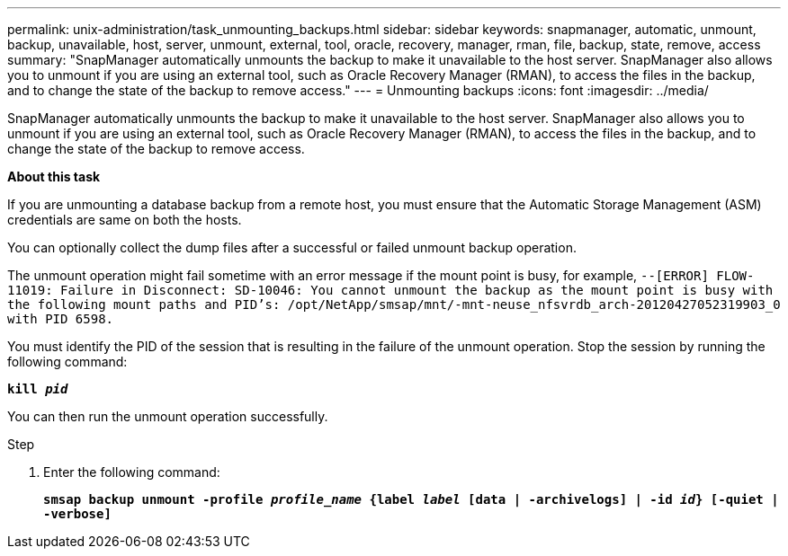 ---
permalink: unix-administration/task_unmounting_backups.html
sidebar: sidebar
keywords: snapmanager, automatic, unmount, backup, unavailable, host, server, unmount, external, tool, oracle, recovery, manager, rman, file, backup, state, remove, access
summary: "SnapManager automatically unmounts the backup to make it unavailable to the host server. SnapManager also allows you to unmount if you are using an external tool, such as Oracle Recovery Manager (RMAN), to access the files in the backup, and to change the state of the backup to remove access."
---
= Unmounting backups
:icons: font
:imagesdir: ../media/

[.lead]
SnapManager automatically unmounts the backup to make it unavailable to the host server. SnapManager also allows you to unmount if you are using an external tool, such as Oracle Recovery Manager (RMAN), to access the files in the backup, and to change the state of the backup to remove access.

*About this task*

If you are unmounting a database backup from a remote host, you must ensure that the Automatic Storage Management (ASM) credentials are same on both the hosts.

You can optionally collect the dump files after a successful or failed unmount backup operation.

The unmount operation might fail sometime with an error message if the mount point is busy, for example, `--[ERROR] FLOW-11019: Failure in Disconnect: SD-10046: You cannot unmount the backup as the mount point is busy with the following mount paths and PID's: /opt/NetApp/smsap/mnt/-mnt-neuse_nfsvrdb_arch-20120427052319903_0 with PID 6598.`

You must identify the PID of the session that is resulting in the failure of the unmount operation. Stop the session by running the following command:

`*kill _pid_*`

You can then run the unmount operation successfully.

.Step

. Enter the following command:
+
`*smsap backup unmount -profile _profile_name_ {label _label_ [data | -archivelogs] | -id _id_} [-quiet | -verbose]*`
